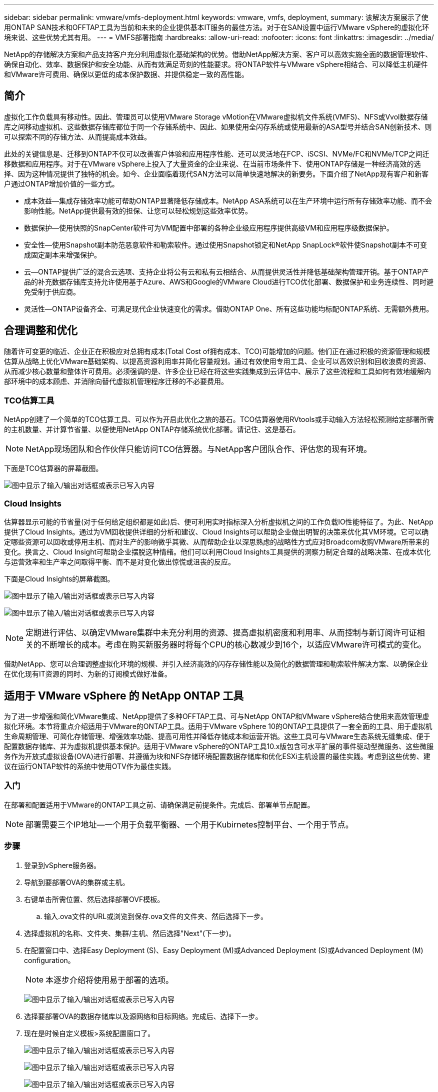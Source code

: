 ---
sidebar: sidebar 
permalink: vmware/vmfs-deployment.html 
keywords: vmware, vmfs, deployment, 
summary: 该解决方案展示了使用ONTAP SAN技术和OFFTAP工具为当前和未来的企业提供基本IT服务的最佳方法。对于在SAN设置中运行VMware vSphere的虚拟化环境来说、这些优势尤其有用。 
---
= VMFS部署指南
:hardbreaks:
:allow-uri-read: 
:nofooter: 
:icons: font
:linkattrs: 
:imagesdir: ../media/


[role="lead"]
NetApp的存储解决方案和产品支持客户充分利用虚拟化基础架构的优势。借助NetApp解决方案、客户可以高效实施全面的数据管理软件、确保自动化、效率、数据保护和安全功能、从而有效满足苛刻的性能要求。将ONTAP软件与VMware vSphere相结合、可以降低主机硬件和VMware许可费用、确保以更低的成本保护数据、并提供稳定一致的高性能。



== 简介

虚拟化工作负载具有移动性。因此、管理员可以使用VMware Storage vMotion在VMware虚拟机文件系统(VMFS)、NFS或Vvol数据存储库之间移动虚拟机、这些数据存储库都位于同一个存储系统中、因此、如果使用全闪存系统或使用最新的ASA型号并结合SAN创新技术、则可以探索不同的存储方法、从而提高成本效益。

此处的关键信息是、迁移到ONTAP不仅可以改善客户体验和应用程序性能、还可以灵活地在FCP、iSCSI、NVMe/FC和NVMe/TCP之间迁移数据和应用程序。对于在VMware vSphere上投入了大量资金的企业来说、在当前市场条件下、使用ONTAP存储是一种经济高效的选择、因为这种情况提供了独特的机会。如今、企业面临着现代SAN方法可以简单快速地解决的新要务。下面介绍了NetApp现有客户和新客户通过ONTAP增加价值的一些方式。

* 成本效益—集成存储效率功能可帮助ONTAP显著降低存储成本。NetApp ASA系统可以在生产环境中运行所有存储效率功能、而不会影响性能。NetApp提供最有效的担保、让您可以轻松规划这些效率优势。
* 数据保护—使用快照的SnapCenter软件可为VM配置中部署的各种企业级应用程序提供高级VM和应用程序级数据保护。
* 安全性—使用Snapshot副本防范恶意软件和勒索软件。通过使用Snapshot锁定和NetApp SnapLock®软件使Snapshot副本不可变成固定副本来增强保护。
* 云—ONTAP提供广泛的混合云选项、支持企业将公有云和私有云相结合、从而提供灵活性并降低基础架构管理开销。基于ONTAP产品的补充数据存储库支持允许使用基于Azure、AWS和Google的VMware Cloud进行TCO优化部署、数据保护和业务连续性、同时避免受制于供应商。
* 灵活性—ONTAP设备齐全、可满足现代企业快速变化的需求。借助ONTAP One、所有这些功能均标配ONTAP系统、无需额外费用。




== 合理调整和优化

随着许可变更的临近、企业正在积极应对总拥有成本(Total Cost of拥有成本、TCO)可能增加的问题。他们正在通过积极的资源管理和规模估算从战略上优化VMware基础架构、以提高资源利用率并简化容量规划。通过有效使用专用工具、企业可以高效识别和回收浪费的资源、从而减少核心数量和整体许可费用。必须强调的是、许多企业已经在将这些实践集成到云评估中、展示了这些流程和工具如何有效地缓解内部环境中的成本顾虑、并消除向替代虚拟机管理程序迁移的不必要费用。



=== TCO估算工具

NetApp创建了一个简单的TCO估算工具、可以作为开启此优化之旅的基石。TCO估算器使用RVtools或手动输入方法轻松预测给定部署所需的主机数量、并计算节省量、以便使用NetApp ONTAP存储系统优化部署。请记住、这是基石。


NOTE: NetApp现场团队和合作伙伴只能访问TCO估算器。与NetApp客户团队合作、评估您的现有环境。

下面是TCO估算器的屏幕截图。

image:vmfs-deploy-image1.png["图中显示了输入/输出对话框或表示已写入内容"]



=== Cloud Insights

估算器显示可能的节省量(对于任何给定组织都是如此)后、便可利用实时指标深入分析虚拟机之间的工作负载IO性能特征了。为此、NetApp提供了Cloud Insights。通过为VM回收提供详细的分析和建议、Cloud Insights可以帮助企业做出明智的决策来优化其VM环境。它可以确定哪些资源可以回收或停用主机、而对生产的影响微乎其微、从而帮助企业以深思熟虑的战略性方式应对Broadcom收购VMware所带来的变化。换言之、Cloud Insight可帮助企业摆脱这种情绪。他们可以利用Cloud Insights工具提供的洞察力制定合理的战略决策、在成本优化与运营效率和生产率之间取得平衡、而不是对变化做出惊慌或沮丧的反应。

下面是Cloud Insights的屏幕截图。

image:vmfs-deploy-image2.png["图中显示了输入/输出对话框或表示已写入内容"]

image:vmfs-deploy-image3.png["图中显示了输入/输出对话框或表示已写入内容"]


NOTE: 定期进行评估、以确定VMware集群中未充分利用的资源、提高虚拟机密度和利用率、从而控制与新订阅许可证相关的不断增长的成本。考虑在购买新服务器时将每个CPU的核心数减少到16个，以适应VMware许可模式的变化。

借助NetApp、您可以合理调整虚拟化环境的规模、并引入经济高效的闪存存储性能以及简化的数据管理和勒索软件解决方案、以确保企业在优化现有IT资源的同时、为新的订阅模式做好准备。



== 适用于 VMware vSphere 的 NetApp ONTAP 工具

为了进一步增强和简化VMware集成、NetApp提供了多种OFFTAP工具、可与NetApp ONTAP和VMware vSphere结合使用来高效管理虚拟化环境。本节将重点介绍适用于VMware的ONTAP工具。适用于VMware vSphere 10的ONTAP工具提供了一套全面的工具、用于虚拟机生命周期管理、可简化存储管理、增强效率功能、提高可用性并降低存储成本和运营开销。这些工具可与VMware生态系统无缝集成、便于配置数据存储库、并为虚拟机提供基本保护。适用于VMware vSphere的ONTAP工具10.x版包含可水平扩展的事件驱动型微服务、这些微服务作为开放式虚拟设备(OVA)进行部署、并遵循为块和NFS存储环境配置数据存储库和优化ESXi主机设置的最佳实践。考虑到这些优势、建议在运行ONTAP软件的系统中使用OTV作为最佳实践。



=== 入门

在部署和配置适用于VMware的ONTAP工具之前、请确保满足前提条件。完成后、部署单节点配置。


NOTE: 部署需要三个IP地址—一个用于负载平衡器、一个用于Kubirnetes控制平台、一个用于节点。



=== 步骤

. 登录到vSphere服务器。
. 导航到要部署OVA的集群或主机。
. 右键单击所需位置、然后选择部署OVF模板。
+
.. 输入.ova文件的URL或浏览到保存.ova文件的文件夹、然后选择下一步。


. 选择虚拟机的名称、文件夹、集群/主机、然后选择"Next"(下一步)。
. 在配置窗口中、选择Easy Deployment (S)、Easy Deployment (M)或Advanced Deployment (S)或Advanced Deployment (M) configuration。
+

NOTE: 本逐步介绍将使用易于部署的选项。

+
image:vmfs-deploy-image4.png["图中显示了输入/输出对话框或表示已写入内容"]

. 选择要部署OVA的数据存储库以及源网络和目标网络。完成后、选择下一步。
. 现在是时候自定义模板>系统配置窗口了。
+
image:vmfs-deploy-image5.png["图中显示了输入/输出对话框或表示已写入内容"]

+
image:vmfs-deploy-image6.png["图中显示了输入/输出对话框或表示已写入内容"]

+
image:vmfs-deploy-image7.png["图中显示了输入/输出对话框或表示已写入内容"]



成功安装后、Web控制台将显示适用于VMware vSphere的ONTAP工具的状态。

image:vmfs-deploy-image8.png["图中显示了输入/输出对话框或表示已写入内容"]

image:vmfs-deploy-image9.png["图中显示了输入/输出对话框或表示已写入内容"]


NOTE: 数据存储库创建向导支持配置VMFS、NFS和VMware数据存储库。

现在是时候配置基于iSCSI的VMFS数据存储库了、以便进行此逐步介绍。

. 使用登录到vSphere Client `https://<vcenterip>/ui`
. 右键单击主机、主机集群或数据存储库、然后选择NetApp ONTAP工具>创建数据存储库。
+
image:vmfs-deploy-image10.png["图中显示了输入/输出对话框或表示已写入内容"]

. 在类型窗格中、在数据存储库类型中选择VMFS。
+
image:vmfs-deploy-image11.png["图中显示了输入/输出对话框或表示已写入内容"]

. 在名称和协议窗格中、输入数据存储库名称、大小和协议信息。如果要将此数据存储库添加到、请在窗格的高级选项部分中选择数据存储库集群。
+
image:vmfs-deploy-image12.png["图中显示了输入/输出对话框或表示已写入内容"]

. 在存储窗格中选择平台和Storage VM。在窗格的高级选项部分中提供自定义启动程序组名称(可选)。您可以为此数据存储库选择一个现有igrop、也可以使用自定义名称创建一个新的igrop。
+
image:vmfs-deploy-image13.png["图中显示了输入/输出对话框或表示已写入内容"]

. 从存储属性窗格的下拉菜单中选择聚合。根据需要从高级选项部分中选择空间预留、卷选项和启用QoS选项。
+
image:vmfs-deploy-image14.png["图中显示了输入/输出对话框或表示已写入内容"]

. 在摘要窗格中查看数据存储库详细信息、然后单击完成。此时将创建VMFS数据存储库并将其挂载到所有主机上。
+
image:vmfs-deploy-image15.png["图中显示了输入/输出对话框或表示已写入内容"]



有关VVOL、FC、NVMe/TCP数据存储库配置、请参见这些链接。



== VAAI负载分流

VAAI基本功能可用于创建、克隆、迁移、启动和停止VM等例行vSphere操作。为了简便起见、可以通过vSphere客户端执行这些操作、也可以从命令行执行脚本或获得更准确的计时。ESX本机支持适用于SAN的VAAI。VAAI始终在受支持的NetApp存储系统上启用、并为SAN存储上的以下VAAI操作提供本机支持：

* 副本卸载
* 原子测试和设置(Atomic Test & Set、ATS)锁定
* 相同写入
* 空间不足条件处理
* 空间回收


image:vmfs-deploy-image16.png["图中显示了输入/输出对话框或表示已写入内容"]


NOTE: 确保已通过ESX高级配置选项启用HardwareAcceleratedMove。


NOTE: 确保LUN已启用"空间分配"。如果未启用、请启用此选项并重新扫描所有HBA。

image:vmfs-deploy-image17.png["图中显示了输入/输出对话框或表示已写入内容"]


NOTE: 这些值可使用适用于VMware vSphere的ONTAP工具轻松设置。从概述信息板中、转到ESXi主机合规性卡、然后选择应用建议设置选项。在应用建议的主机设置窗口中、选择主机、然后单击下一步以应用NetApp建议的主机设置。

image:vmfs-deploy-image18.png["图中显示了输入/输出对话框或表示已写入内容"]

查看的详细指导link:https://docs.netapp.com/us-en/ontap-apps-dbs/vmware/vmware-vsphere-settings.html["建议的 ESXi 主机和其他 ONTAP 设置"]。



== 数据保护

适用于vSphere的ONTAP的主要优势包括高效备份VMFS数据存储库上的VM并快速恢复这些VM。通过与vCenter集成，NetApp SnapCenter®软件可为VM提供广泛的备份和恢复功能。它可以为VM、数据存储库和VMDK提供快速、节省空间、崩溃状态一致和VM一致的备份和还原操作。它还可以与SnapCenter服务器配合使用、以便使用SnapCenter应用程序专用插件在VMware环境中支持基于应用程序的备份和还原操作。利用Snapshot副本可以快速创建虚拟机或数据存储库的副本，而不会对性能产生任何影响，并可使用NetApp SnapMirror®或NetApp SnapVault®技术实现长期异地数据保护。

image:vmfs-deploy-image19.png["图中显示了输入/输出对话框或表示已写入内容"]

工作流非常简单。添加主存储系统和SnapMirror (如果需要SVM/SVM、则添加辅存储系统和SnapVault)。

部署和配置的高级步骤：

. 下载适用于VMware插件OVA的SnapCenter
. 使用vSphere Client凭据登录
. 部署OVF模板以启动VMware Deploy向导并完成安装
. 要访问此插件、请从菜单中选择适用于VMware vSphere的SnapCenter插件
. 添加存储
. 创建备份策略
. 创建资源组
. 备份资源组
. 还原整个虚拟机或特定虚拟磁盘




== 为VM设置适用于VMware的SnapCenter插件

要保护托管VM和iSCSI数据存储库的VM、必须部署适用于VMware的SnapCenter插件。这是一个简单的OVF导入。

部署步骤如下：

. 从NetApp支持站点下载开放虚拟设备(OVA)。
. 登录到vCenter。
. 在vCenter中、右键单击任何清单对象、例如数据中心、文件夹、集群或主机、然后选择部署OVF模板。
. 选择适当的设置(包括存储、网络)并自定义模板以更新vCenter及其凭据。查看后、单击"Finish (完成)"。
. 等待VF导入和部署任务完成。
. 成功部署适用于VMware的SnapCenter插件后、该插件将在vCenter中注册。可以通过访问"管理">"客户端插件"来验证这种情况
+
image:vmfs-deploy-image20.png["图中显示了输入/输出对话框或表示已写入内容"]

. 要访问此插件、请导航到vCenter Web客户端页面的左侧边栏、选择适用于VMware的SnapCenter插件。
+
image:vmfs-deploy-image21.png["图中显示了输入/输出对话框或表示已写入内容"]





== 添加存储、创建策略和资源组



=== 正在添加存储系统

下一步是添加存储系统。要备份或还原VM、应将集群管理端点或Storage Virtual Machine (SVM)管理端点IP添加为存储系统。通过添加存储、适用于VMware的SnapCenter插件可以识别和管理vCenter中的备份和还原操作。

这一进程是直接的。

. 在左侧导航栏中、选择适用于VMware的SnapCenter插件。
. 选择存储系统。
. 选择添加以添加"存储"详细信息。
. 使用凭据作为身份验证方法、输入用户名及其密码、然后单击添加以保存设置。
+
image:vmfs-deploy-image22.png["图中显示了输入/输出对话框或表示已写入内容"]

+
image:vmfs-deploy-image23.png["图中显示了输入/输出对话框或表示已写入内容"]





=== 创建备份策略

全面的备份策略包括备份时间、备份内容以及备份保留时间等因素。可以每小时或每天触发一次快照、以备份整个数据存储库。此方法不仅可以捕获数据存储库、还可以备份和还原这些数据存储库中的VM和VMDK。

备份VM和数据存储库之前、必须创建备份策略和资源组。备份策略包括计划和保留策略等设置。按照以下步骤创建备份策略。

. 在适用于VMware的SnapCenter插件的左侧导航器窗格中、单击策略。
. 在策略页面上、单击创建以启动向导。
+
image:vmfs-deploy-image24.png["图中显示了输入/输出对话框或表示已写入内容"]

. 在"New Backup Policy"页面上、输入策略名称。
. 指定保留、频率设置和复制。
+

NOTE: 要将Snapshot副本复制到镜像或存储二级存储系统、必须事先配置这些关系。

+

NOTE: 要启用VM一致的备份、必须安装并运行VMware工具。选中虚拟机一致性复选框后、系统会先暂停虚拟机、然后VMware执行虚拟机一致的快照(不包括内存)、最后适用于VMware的SnapCenter插件执行备份操作、最后恢复虚拟机操作。

+
image:vmfs-deploy-image25.png["图中显示了输入/输出对话框或表示已写入内容"]

+
创建策略后、下一步是创建资源组、该资源组将定义应备份的相应iSCSI数据存储库和VM。创建资源组后、是时候触发备份了。





=== 创建资源组

资源组是需要保护的VM和数据存储库的容器。可以随时将这些资源添加或删除到资源组中。

按照以下步骤创建资源组。

. 在适用于VMware的SnapCenter插件的左侧导航器窗格中、单击资源组。
. 在资源组页面上、单击创建以启动向导。
+
另一种创建资源组的方法是、选择单个虚拟机或数据存储库并分别创建一个资源组。

+
image:vmfs-deploy-image26.png["图中显示了输入/输出对话框或表示已写入内容"]

. 在资源页面上、选择范围(虚拟机或数据存储库)和数据中心。
+
image:vmfs-deploy-image27.png["图中显示了输入/输出对话框或表示已写入内容"]

. 在生成磁盘页面上、为跨多个数据存储库具有多个VMDK的虚拟机选择一个选项
. 下一步是关联备份策略。选择现有策略或创建新的备份策略。
. 在计划页面上、为每个选定策略配置备份计划。
+
image:vmfs-deploy-image28.png["图中显示了输入/输出对话框或表示已写入内容"]

. 选择适当的选项后、单击完成。
+
这将创建新的资源组并添加到资源组列表中。

+
image:vmfs-deploy-image29.png["图中显示了输入/输出对话框或表示已写入内容"]





== 备份资源组

现在是时候触发备份了。备份操作将对资源组中定义的所有资源执行。如果资源组附加了策略并配置了计划，则会根据该计划自动进行备份。

. 在vCenter Web Client页面的左侧导航栏中、选择适用于VMware的SnapCenter插件>资源组、然后选择指定的资源组。选择立即运行以启动临时备份。
+
image:vmfs-deploy-image30.png["图中显示了输入/输出对话框或表示已写入内容"]

. 如果资源组配置了多个策略，请在立即备份对话框中选择用于备份操作的策略。
. 选择确定以启动备份。
+
image:vmfs-deploy-image31.png["图中显示了输入/输出对话框或表示已写入内容"]

+
要监控操作进度、请选择窗口底部的近期任务、或者在信息板作业监控器上查看更多详细信息。





== 从备份还原VM

通过适用于VMware的SnapCenter插件、可以将虚拟机(VM)还原到vCenter。还原虚拟机时、可以将其还原到原始ESXi主机上挂载的原始数据存储库、这样会使用选定的备份副本覆盖现有内容、或者可以从备份副本还原已删除/重命名的虚拟机(此操作会覆盖原始虚拟磁盘中的数据)。要执行还原、请执行以下步骤：

. 在VMware vSphere Web Client图形用户界面中、选择工具栏中的菜单。选择[清单(Inventory)]，然后选择[虚拟机和模板(Virtual Machine and
. 在左侧导航栏中、选择虚拟机、然后选择配置选项卡、在适用于VMware的SnapCenter插件下选择备份。单击需要从中还原虚拟机的备份作业。
+
image:vmfs-deploy-image32.png["图中显示了输入/输出对话框或表示已写入内容"]

. 选择需要从备份中还原的虚拟机。
+
image:vmfs-deploy-image33.png["图中显示了输入/输出对话框或表示已写入内容"]

. 在Select Scope页面上、在Restore Scope字段中选择Entire Virtual Machine、然后选择Restore location、并输入应挂载备份的目标ESXi信息。如果在执行还原操作后需要打开VM的电源、请启用重新启动VM复选框。
+
image:vmfs-deploy-image34.png["图中显示了输入/输出对话框或表示已写入内容"]

. 在选择位置页面上、选择主位置的位置。
+
image:vmfs-deploy-image35.png["图中显示了输入/输出对话框或表示已写入内容"]

. 查看摘要页面、然后选择完成。
+
image:vmfs-deploy-image36.png["图中显示了输入/输出对话框或表示已写入内容"]

+
选择屏幕底部的近期任务、以监控操作进度。




NOTE: 虽然VM已还原、但它们不会自动添加到以前的资源组中。因此、如果需要保护已还原的VM、请手动将这些VM添加到相应的资源组中。

如果删除了原始虚拟机、该怎么办？使用适用于VMware的SnapCenter插件、这是一项简单的任务。可以从数据存储库级别对已删除的VM执行还原操作。转至相应的数据存储库>配置>备份、然后选择已删除的虚拟机并选择还原。

image:vmfs-deploy-image37.png["图中显示了输入/输出对话框或表示已写入内容"]

总之、在使用ONTAP ASA存储优化VMware部署的TCO时、请使用适用于VMware的SnapCenter插件作为备份VM的简单高效的方法。它可以无缝快速地备份和还原VM、因为快照备份只需几秒钟即可完成。

请参见本指南link:../ehc/bxp-scv-hybrid-solution.html#restoring-virtual-machines-in-the-case-of-data-loss["解决方案指南"]、link:https://docs.netapp.com/us-en/sc-plugin-vmware-vsphere/scpivs44_get_started_overview.html["产品文档"]了解SnapCenter配置、备份、从主存储系统或二级存储系统甚至从存储在对象存储上的备份进行还原以供长期保留。

为了降低存储成本、可以启用FabricPool卷分层、以便自动将Snapshot副本的数据移动到成本较低的存储层。Snapshot副本通常会使用超过10%的已分配存储。虽然这些时间点副本对于数据保护和灾难恢复非常重要、但很少使用、而且不能高效利用高性能存储。借助FabricPool的"仅快照"策略、您可以轻松释放高性能存储上的空间。启用此策略后、卷中未由活动文件系统使用的非活动Snapshot副本块将移至对象层、读取后、Snapshot副本将移至本地层以恢复VM或整个数据存储库。此对象层可以采用私有云(如NetApp StorageGRID)或公共云(如AWS或Azure)的形式。

image:vmfs-deploy-image38.png["图中显示了输入/输出对话框或表示已写入内容"]

查看的详细指导link:https://docs.netapp.com/us-en/ontap-apps-dbs/vmware/vmware-vsphere-overview.html["采用ONTAP的VMware vSphere"]。



== 勒索软件保护

勒索软件攻击保护的最有效方法之一是实施多层安全措施。驻留在数据存储库上的每个虚拟机都托管一个标准操作系统。确保安装并定期更新企业服务器反恶意软件产品套件、这是多层勒索软件保护策略的重要组成部分。同时、利用NetApp快照技术实施数据保护、确保从勒索软件攻击中快速可靠地恢复。

勒索软件攻击越来越多地将备份和快照恢复点作为目标、在开始加密文件之前尝试将其删除。但是、使用ONTAP、可以通过link:https://docs.netapp.com/us-en/ontap/snaplock/snapshot-lock-concept.html["NetApp Snapshot™副本锁定"]在ONTAP中的主系统或二级系统上创建防篡改快照来防止这种情况发生。勒索软件攻击者或恶意管理员不能删除或更改这些Snapshot副本、因此即使在遭受攻击后也可以访问这些副本。您可以在几秒钟内恢复虚拟机数据、从而最大限度地减少组织的停机时间。此外、您还可以灵活地选择适合您的组织的Snapshot计划和锁定持续时间。

image:vmfs-deploy-image39.png["图中显示了输入/输出对话框或表示已写入内容"]

在添加多层方法的过程中、还提供了一个内置的本机ONTAP解决方案、用于防止未经授权删除备份Snapshot副本。它称为多管理员验证(ONTAP 9)、在MAV 11.1及更高版本中提供。理想的方法是、对MAV特定操作使用查询。

要了解有关MAV以及如何配置其保护功能的更多信息，请参见link:https://docs.netapp.com/us-en/ontap/multi-admin-verify/index.html#how-multi-admin-approval-works["多管理员验证概述"]。



== migration

在转型阶段、许多IT组织都在采用混合云优先的方法。客户正在评估其当前IT基础架构、并根据此评估和发现结果将工作负载迁移到云。迁移到云的原因各不相同、可能包括弹性和突发、数据中心退出、数据中心整合、生命周期结束情形、合并、收购等因素。每个组织的迁移原因都取决于其特定的业务优先级、而成本优化是最高优先级。在迁移到混合云时、选择合适的云存储至关重要、因为它可以充分发挥云部署和弹性的潜能。

通过在每个超大型存储上集成由NetApp提供支持的1P服务、企业可以通过简单的迁移方法实现基于vSphere的云解决方案、无需重新构建平台、无需更改IP、也无需更改架构。此外，通过这种优化，您可以扩展存储占用空间，同时将主机数量保持在 vSphere 所需的最低水平，但不会更改可用的存储层次结构，安全性或文件。

* 查看的详细指导link:../ehc/aws-migrate-vmware-hcx.html["将工作负载迁移到FSx ONTAP数据存储库"]。
* 查看的详细指导link:../ehc/azure-migrate-vmware-hcx.html["将工作负载迁移到Azure NetApp Files数据存储库"]。
* 查看的详细指导link:../ehc/gcp-migrate-vmware-hcx.html["将工作负载迁移到Google Cloud NetApp卷数据存储库"]。




== 灾难恢复



=== 内部站点之间的灾难恢复

有关详细信息、请访问link:../ehc/dr-draas-vmfs.html["使用BlueXP  DRaaS对VMFS数据存储库执行灾难恢复"]



=== 在任何超频存储中的内部环境和VMware Cloud之间进行灾难恢复

对于希望将任何超规模存储上的VMware Cloud用作灾难恢复目标的客户、可以使用由ONTAP存储提供支持的数据存储库(Azure NetApp Files、FSx ONTAP、Google Cloud NetApp卷)通过任何经验证的第三方解决方案(可提供VM复制功能)从内部复制数据。通过添加由ONTAP存储提供支持的数据存储库、可以在使用较少ESXi主机的目标上实现成本优化的灾难恢复。这样、还可以在内部环境中停用二级站点、从而显著节省成本。

* 查看的详细指导link:../ehc/veeam-fsxn-dr-to-vmc.html["对FSx ONTAP数据存储库进行灾难恢复"]。
* 查看的详细指导link:../ehc/azure-native-dr-jetstream.html["对Azure NetApp Files数据存储库进行灾难恢复"]。
* 查看的详细指导link:../ehc/gcp-app-dr-sc-cvs-veeam.html["对Google Cloud NetApp卷数据存储库进行灾难恢复"]。




== 结论

该解决方案展示了使用ONTAP SAN技术和OFFTAP工具为当前和未来的企业提供基本IT服务的最佳方法。对于在SAN设置中运行VMware vSphere的虚拟化环境来说、这些优势尤其有用。凭借NetApp存储系统的灵活性和可扩展性、企业可以为更新和调整其基础架构奠定基础、使其能够满足不断变化的业务需求。此系统可以处理当前工作负载并提高基础架构效率、从而降低运营成本并为未来工作负载做好准备。

